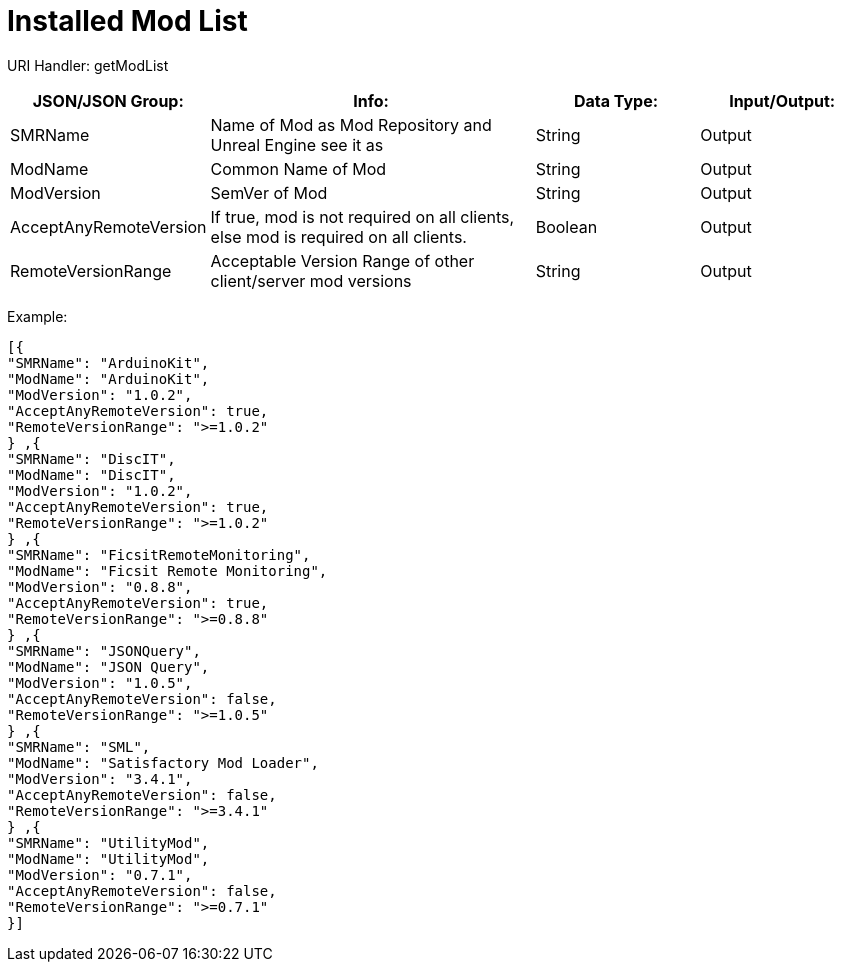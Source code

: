 = Installed Mod List

:url-repo: https://www.github.com/porisius/FicsitRemoteMonitoring

URI Handler: getModList +

[cols="1,2,1,1"]
|===
|JSON/JSON Group: |Info: |Data Type: |Input/Output:

|SMRName
|Name of Mod as Mod Repository and Unreal Engine see it as
|String
|Output

|ModName
|Common Name of Mod
|String
|Output

|ModVersion
|SemVer of Mod
|String
|Output
	
|AcceptAnyRemoteVersion
|If true, mod is not required on all clients, else mod is required on all clients.
|Boolean
|Output

|RemoteVersionRange
|Acceptable Version Range of other client/server mod versions
|String
|Output	
|===

Example:
[source,json]
-----------------
[{
"SMRName": "ArduinoKit",
"ModName": "ArduinoKit",
"ModVersion": "1.0.2",
"AcceptAnyRemoteVersion": true,
"RemoteVersionRange": ">=1.0.2"
} ,{
"SMRName": "DiscIT",
"ModName": "DiscIT",
"ModVersion": "1.0.2",
"AcceptAnyRemoteVersion": true,
"RemoteVersionRange": ">=1.0.2"
} ,{
"SMRName": "FicsitRemoteMonitoring",
"ModName": "Ficsit Remote Monitoring",
"ModVersion": "0.8.8",
"AcceptAnyRemoteVersion": true,
"RemoteVersionRange": ">=0.8.8"
} ,{
"SMRName": "JSONQuery",
"ModName": "JSON Query",
"ModVersion": "1.0.5",
"AcceptAnyRemoteVersion": false,
"RemoteVersionRange": ">=1.0.5"
} ,{
"SMRName": "SML",
"ModName": "Satisfactory Mod Loader",
"ModVersion": "3.4.1",
"AcceptAnyRemoteVersion": false,
"RemoteVersionRange": ">=3.4.1"
} ,{
"SMRName": "UtilityMod",
"ModName": "UtilityMod",
"ModVersion": "0.7.1",
"AcceptAnyRemoteVersion": false,
"RemoteVersionRange": ">=0.7.1"
}]
-----------------